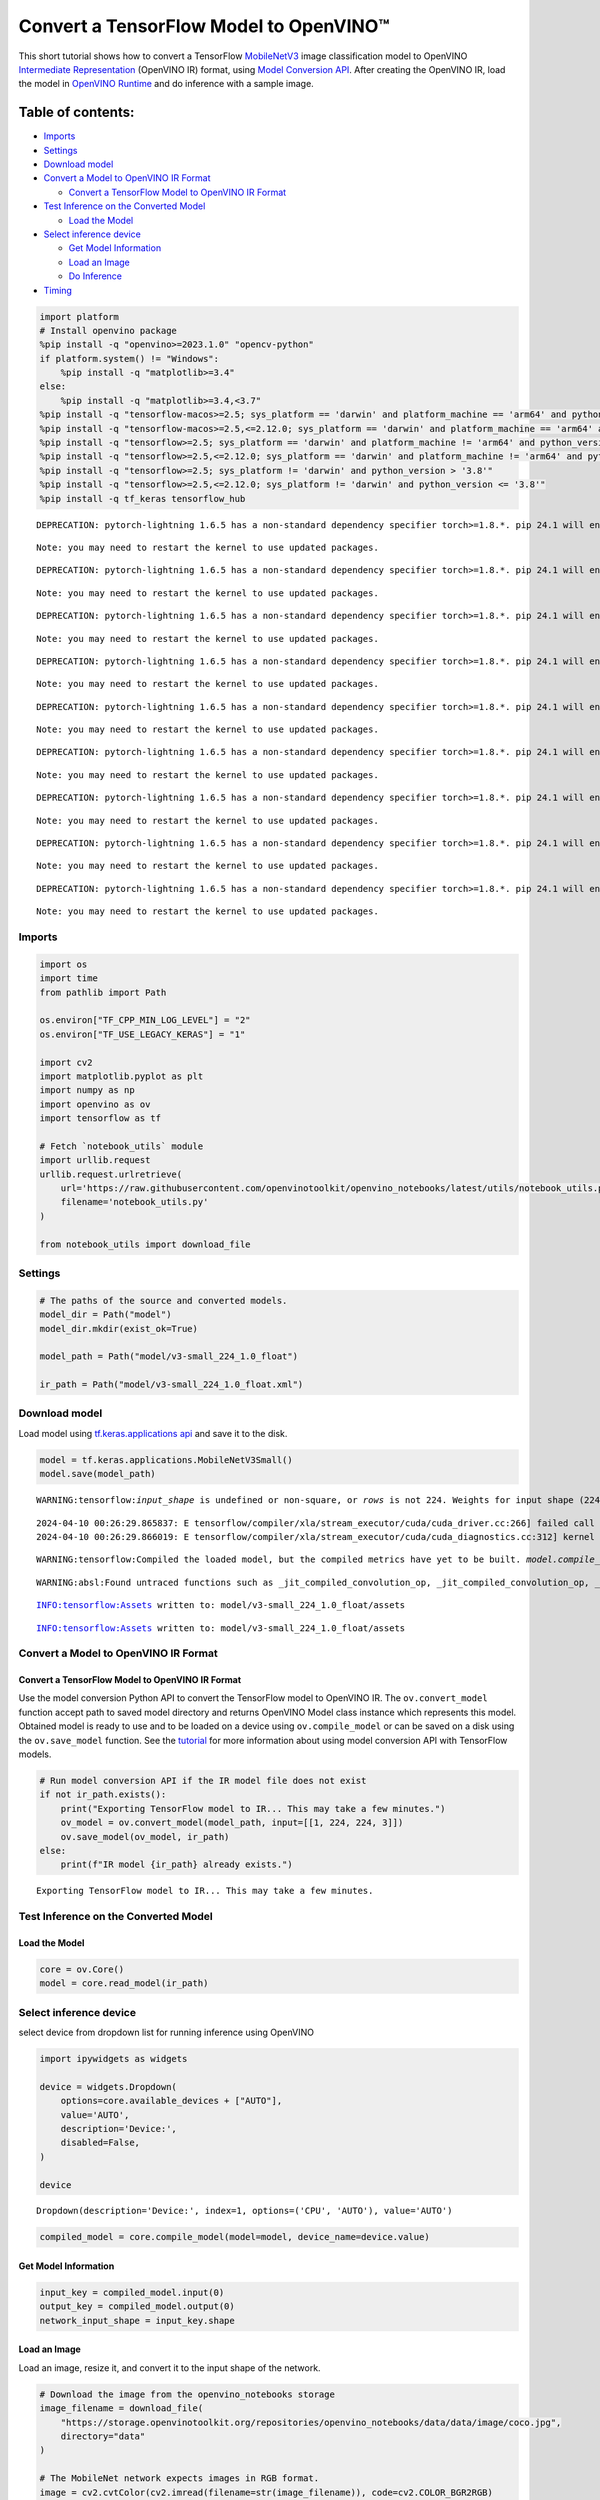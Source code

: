 Convert a TensorFlow Model to OpenVINO™
=======================================

This short tutorial shows how to convert a TensorFlow
`MobileNetV3 <https://docs.openvino.ai/2024/omz_models_model_mobilenet_v3_small_1_0_224_tf.html>`__
image classification model to OpenVINO `Intermediate
Representation <https://docs.openvino.ai/2024/documentation/openvino-ir-format/operation-sets.html>`__
(OpenVINO IR) format, using `Model Conversion
API <https://docs.openvino.ai/2024/openvino-workflow/model-preparation.html>`__.
After creating the OpenVINO IR, load the model in `OpenVINO
Runtime <https://docs.openvino.ai/2024/openvino-workflow/running-inference.html>`__
and do inference with a sample image.

Table of contents:
^^^^^^^^^^^^^^^^^^

-  `Imports <#imports>`__
-  `Settings <#settings>`__
-  `Download model <#download-model>`__
-  `Convert a Model to OpenVINO IR
   Format <#convert-a-model-to-openvino-ir-format>`__

   -  `Convert a TensorFlow Model to OpenVINO IR
      Format <#convert-a-tensorflow-model-to-openvino-ir-format>`__

-  `Test Inference on the Converted
   Model <#test-inference-on-the-converted-model>`__

   -  `Load the Model <#load-the-model>`__

-  `Select inference device <#select-inference-device>`__

   -  `Get Model Information <#get-model-information>`__
   -  `Load an Image <#load-an-image>`__
   -  `Do Inference <#do-inference>`__

-  `Timing <#timing>`__

.. code:: ipython3

    import platform
    # Install openvino package
    %pip install -q "openvino>=2023.1.0" "opencv-python"
    if platform.system() != "Windows":
        %pip install -q "matplotlib>=3.4"
    else:
        %pip install -q "matplotlib>=3.4,<3.7"
    %pip install -q "tensorflow-macos>=2.5; sys_platform == 'darwin' and platform_machine == 'arm64' and python_version > '3.8'" # macOS M1 and M2
    %pip install -q "tensorflow-macos>=2.5,<=2.12.0; sys_platform == 'darwin' and platform_machine == 'arm64' and python_version <= '3.8'" # macOS M1 and M2
    %pip install -q "tensorflow>=2.5; sys_platform == 'darwin' and platform_machine != 'arm64' and python_version > '3.8'" # macOS x86
    %pip install -q "tensorflow>=2.5,<=2.12.0; sys_platform == 'darwin' and platform_machine != 'arm64' and python_version <= '3.8'" # macOS x86
    %pip install -q "tensorflow>=2.5; sys_platform != 'darwin' and python_version > '3.8'"
    %pip install -q "tensorflow>=2.5,<=2.12.0; sys_platform != 'darwin' and python_version <= '3.8'"
    %pip install -q tf_keras tensorflow_hub


.. parsed-literal::

    DEPRECATION: pytorch-lightning 1.6.5 has a non-standard dependency specifier torch>=1.8.*. pip 24.1 will enforce this behaviour change. A possible replacement is to upgrade to a newer version of pytorch-lightning or contact the author to suggest that they release a version with a conforming dependency specifiers. Discussion can be found at https://github.com/pypa/pip/issues/12063
    

.. parsed-literal::

    Note: you may need to restart the kernel to use updated packages.


.. parsed-literal::

    DEPRECATION: pytorch-lightning 1.6.5 has a non-standard dependency specifier torch>=1.8.*. pip 24.1 will enforce this behaviour change. A possible replacement is to upgrade to a newer version of pytorch-lightning or contact the author to suggest that they release a version with a conforming dependency specifiers. Discussion can be found at https://github.com/pypa/pip/issues/12063
    

.. parsed-literal::

    Note: you may need to restart the kernel to use updated packages.


.. parsed-literal::

    DEPRECATION: pytorch-lightning 1.6.5 has a non-standard dependency specifier torch>=1.8.*. pip 24.1 will enforce this behaviour change. A possible replacement is to upgrade to a newer version of pytorch-lightning or contact the author to suggest that they release a version with a conforming dependency specifiers. Discussion can be found at https://github.com/pypa/pip/issues/12063
    

.. parsed-literal::

    Note: you may need to restart the kernel to use updated packages.


.. parsed-literal::

    DEPRECATION: pytorch-lightning 1.6.5 has a non-standard dependency specifier torch>=1.8.*. pip 24.1 will enforce this behaviour change. A possible replacement is to upgrade to a newer version of pytorch-lightning or contact the author to suggest that they release a version with a conforming dependency specifiers. Discussion can be found at https://github.com/pypa/pip/issues/12063
    

.. parsed-literal::

    Note: you may need to restart the kernel to use updated packages.


.. parsed-literal::

    DEPRECATION: pytorch-lightning 1.6.5 has a non-standard dependency specifier torch>=1.8.*. pip 24.1 will enforce this behaviour change. A possible replacement is to upgrade to a newer version of pytorch-lightning or contact the author to suggest that they release a version with a conforming dependency specifiers. Discussion can be found at https://github.com/pypa/pip/issues/12063
    

.. parsed-literal::

    Note: you may need to restart the kernel to use updated packages.


.. parsed-literal::

    DEPRECATION: pytorch-lightning 1.6.5 has a non-standard dependency specifier torch>=1.8.*. pip 24.1 will enforce this behaviour change. A possible replacement is to upgrade to a newer version of pytorch-lightning or contact the author to suggest that they release a version with a conforming dependency specifiers. Discussion can be found at https://github.com/pypa/pip/issues/12063
    

.. parsed-literal::

    Note: you may need to restart the kernel to use updated packages.


.. parsed-literal::

    DEPRECATION: pytorch-lightning 1.6.5 has a non-standard dependency specifier torch>=1.8.*. pip 24.1 will enforce this behaviour change. A possible replacement is to upgrade to a newer version of pytorch-lightning or contact the author to suggest that they release a version with a conforming dependency specifiers. Discussion can be found at https://github.com/pypa/pip/issues/12063
    

.. parsed-literal::

    Note: you may need to restart the kernel to use updated packages.


.. parsed-literal::

    DEPRECATION: pytorch-lightning 1.6.5 has a non-standard dependency specifier torch>=1.8.*. pip 24.1 will enforce this behaviour change. A possible replacement is to upgrade to a newer version of pytorch-lightning or contact the author to suggest that they release a version with a conforming dependency specifiers. Discussion can be found at https://github.com/pypa/pip/issues/12063
    

.. parsed-literal::

    Note: you may need to restart the kernel to use updated packages.


.. parsed-literal::

    DEPRECATION: pytorch-lightning 1.6.5 has a non-standard dependency specifier torch>=1.8.*. pip 24.1 will enforce this behaviour change. A possible replacement is to upgrade to a newer version of pytorch-lightning or contact the author to suggest that they release a version with a conforming dependency specifiers. Discussion can be found at https://github.com/pypa/pip/issues/12063
    

.. parsed-literal::

    Note: you may need to restart the kernel to use updated packages.


Imports
-------



.. code:: ipython3

    import os
    import time
    from pathlib import Path
    
    os.environ["TF_CPP_MIN_LOG_LEVEL"] = "2"
    os.environ["TF_USE_LEGACY_KERAS"] = "1"
    
    import cv2
    import matplotlib.pyplot as plt
    import numpy as np
    import openvino as ov
    import tensorflow as tf
    
    # Fetch `notebook_utils` module
    import urllib.request
    urllib.request.urlretrieve(
        url='https://raw.githubusercontent.com/openvinotoolkit/openvino_notebooks/latest/utils/notebook_utils.py',
        filename='notebook_utils.py'
    )
    
    from notebook_utils import download_file

Settings
--------



.. code:: ipython3

    # The paths of the source and converted models.
    model_dir = Path("model")
    model_dir.mkdir(exist_ok=True)
    
    model_path = Path("model/v3-small_224_1.0_float")
    
    ir_path = Path("model/v3-small_224_1.0_float.xml")

Download model
--------------



Load model using `tf.keras.applications
api <https://www.tensorflow.org/api_docs/python/tf/keras/applications/MobileNetV3Small>`__
and save it to the disk.

.. code:: ipython3

    model = tf.keras.applications.MobileNetV3Small()
    model.save(model_path)


.. parsed-literal::

    WARNING:tensorflow:`input_shape` is undefined or non-square, or `rows` is not 224. Weights for input shape (224, 224) will be loaded as the default.


.. parsed-literal::

    2024-04-10 00:26:29.865837: E tensorflow/compiler/xla/stream_executor/cuda/cuda_driver.cc:266] failed call to cuInit: CUDA_ERROR_COMPAT_NOT_SUPPORTED_ON_DEVICE: forward compatibility was attempted on non supported HW
    2024-04-10 00:26:29.866019: E tensorflow/compiler/xla/stream_executor/cuda/cuda_diagnostics.cc:312] kernel version 470.182.3 does not match DSO version 470.223.2 -- cannot find working devices in this configuration


.. parsed-literal::

    WARNING:tensorflow:Compiled the loaded model, but the compiled metrics have yet to be built. `model.compile_metrics` will be empty until you train or evaluate the model.


.. parsed-literal::

    WARNING:absl:Found untraced functions such as _jit_compiled_convolution_op, _jit_compiled_convolution_op, _jit_compiled_convolution_op, _jit_compiled_convolution_op, _jit_compiled_convolution_op while saving (showing 5 of 54). These functions will not be directly callable after loading.


.. parsed-literal::

    INFO:tensorflow:Assets written to: model/v3-small_224_1.0_float/assets


.. parsed-literal::

    INFO:tensorflow:Assets written to: model/v3-small_224_1.0_float/assets


Convert a Model to OpenVINO IR Format
-------------------------------------



Convert a TensorFlow Model to OpenVINO IR Format
~~~~~~~~~~~~~~~~~~~~~~~~~~~~~~~~~~~~~~~~~~~~~~~~



Use the model conversion Python API to convert the TensorFlow model to
OpenVINO IR. The ``ov.convert_model`` function accept path to saved
model directory and returns OpenVINO Model class instance which
represents this model. Obtained model is ready to use and to be loaded
on a device using ``ov.compile_model`` or can be saved on a disk using
the ``ov.save_model`` function. See the
`tutorial <https://docs.openvino.ai/2024/openvino-workflow/model-preparation/convert-model-tensorflow.html>`__
for more information about using model conversion API with TensorFlow
models.

.. code:: ipython3

    # Run model conversion API if the IR model file does not exist
    if not ir_path.exists():
        print("Exporting TensorFlow model to IR... This may take a few minutes.")
        ov_model = ov.convert_model(model_path, input=[[1, 224, 224, 3]])
        ov.save_model(ov_model, ir_path)
    else:
        print(f"IR model {ir_path} already exists.")


.. parsed-literal::

    Exporting TensorFlow model to IR... This may take a few minutes.


Test Inference on the Converted Model
-------------------------------------



Load the Model
~~~~~~~~~~~~~~



.. code:: ipython3

    core = ov.Core()
    model = core.read_model(ir_path)

Select inference device
-----------------------



select device from dropdown list for running inference using OpenVINO

.. code:: ipython3

    import ipywidgets as widgets
    
    device = widgets.Dropdown(
        options=core.available_devices + ["AUTO"],
        value='AUTO',
        description='Device:',
        disabled=False,
    )
    
    device




.. parsed-literal::

    Dropdown(description='Device:', index=1, options=('CPU', 'AUTO'), value='AUTO')



.. code:: ipython3

    compiled_model = core.compile_model(model=model, device_name=device.value)

Get Model Information
~~~~~~~~~~~~~~~~~~~~~



.. code:: ipython3

    input_key = compiled_model.input(0)
    output_key = compiled_model.output(0)
    network_input_shape = input_key.shape 

Load an Image
~~~~~~~~~~~~~



Load an image, resize it, and convert it to the input shape of the
network.

.. code:: ipython3

    # Download the image from the openvino_notebooks storage
    image_filename = download_file(
        "https://storage.openvinotoolkit.org/repositories/openvino_notebooks/data/data/image/coco.jpg",
        directory="data"
    )
    
    # The MobileNet network expects images in RGB format.
    image = cv2.cvtColor(cv2.imread(filename=str(image_filename)), code=cv2.COLOR_BGR2RGB)
    
    # Resize the image to the network input shape.
    resized_image = cv2.resize(src=image, dsize=(224, 224))
    
    # Transpose the image to the network input shape.
    input_image = np.expand_dims(resized_image, 0)
    
    plt.imshow(image);



.. parsed-literal::

    data/coco.jpg:   0%|          | 0.00/202k [00:00<?, ?B/s]



.. image:: tensorflow-classification-to-openvino-with-output_files/tensorflow-classification-to-openvino-with-output_19_1.png


Do Inference
~~~~~~~~~~~~



.. code:: ipython3

    result = compiled_model(input_image)[output_key]
    
    result_index = np.argmax(result)

.. code:: ipython3

    # Download the datasets from the openvino_notebooks storage
    image_filename = download_file(
        "https://storage.openvinotoolkit.org/repositories/openvino_notebooks/data/data/datasets/imagenet/imagenet_2012.txt",
        directory="data"
    )
    
    # Convert the inference result to a class name.
    imagenet_classes = image_filename.read_text().splitlines()
    
    imagenet_classes[result_index]



.. parsed-literal::

    data/imagenet_2012.txt:   0%|          | 0.00/30.9k [00:00<?, ?B/s]




.. parsed-literal::

    'n02099267 flat-coated retriever'



Timing
------



Measure the time it takes to do inference on thousand images. This gives
an indication of performance. For more accurate benchmarking, use the
`Benchmark
Tool <https://docs.openvino.ai/2024/learn-openvino/openvino-samples/benchmark-tool.html>`__
in OpenVINO. Note that many optimizations are possible to improve the
performance.

.. code:: ipython3

    num_images = 1000
    
    start = time.perf_counter()
    
    for _ in range(num_images):
        compiled_model([input_image])
    
    end = time.perf_counter()
    time_ir = end - start
    
    print(
        f"IR model in OpenVINO Runtime/CPU: {time_ir/num_images:.4f} "
        f"seconds per image, FPS: {num_images/time_ir:.2f}"
    )


.. parsed-literal::

    IR model in OpenVINO Runtime/CPU: 0.0011 seconds per image, FPS: 930.30

